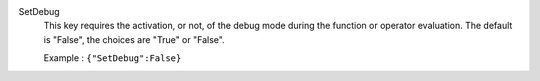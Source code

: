 .. index:: single: SetDebug

SetDebug
  This key requires the activation, or not, of the debug mode during the
  function or operator evaluation. The default is "False", the choices are
  "True" or "False".

  Example :
  ``{"SetDebug":False}``
